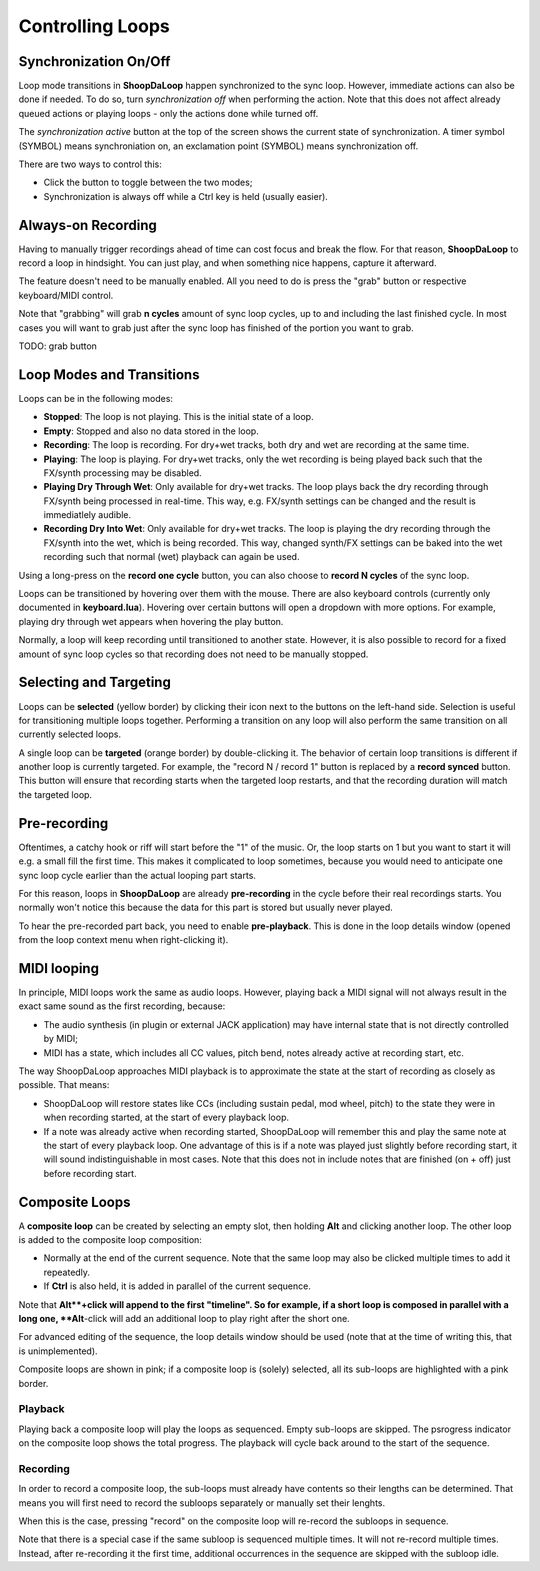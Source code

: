 Controlling Loops
-----------------

Synchronization On/Off
^^^^^^^^^^^^^^^^^^^^^^^^

Loop mode transitions in **ShoopDaLoop** happen synchronized to the sync loop. However, immediate actions can also be done if needed. To do so, turn *synchronization off* when performing the action. Note that this does not affect already queued actions or playing loops - only the actions done while turned off.

The *synchronization active* button at the top of the screen shows the current state of synchronization. A timer symbol (SYMBOL) means synchroniation on, an exclamation point (SYMBOL) means synchronization off.

There are two ways to control this:

* Click the button to toggle between the two modes;
* Synchronization is always off while a Ctrl key is held (usually easier).


Always-on Recording
^^^^^^^^^^^^^^^^^^^

Having to manually trigger recordings ahead of time can cost focus and break the flow.
For that reason, **ShoopDaLoop** to record a loop in hindsight. You can just play, and when something nice happens, capture it afterward.

The feature doesn't need to be manually enabled. All you need to do is press the "grab" button or respective keyboard/MIDI control.

Note that "grabbing" will grab **n cycles** amount of sync loop cycles, up to and including the last finished cycle. In most cases you will want to grab just after the sync loop has finished of the portion you want to grab.

TODO: grab button


Loop Modes and Transitions
^^^^^^^^^^^^^^^^^^^^^^^^^^^

Loops can be in the following modes:

* **Stopped**: The loop is not playing. This is the initial state of a loop.
* **Empty**: Stopped and also no data stored in the loop.
* **Recording**: The loop is recording. For dry+wet tracks, both dry and wet are recording at the same time.
* **Playing**: The loop is playing. For dry+wet tracks, only the wet recording is being played back such that the FX/synth processing may be disabled.
* **Playing Dry Through Wet**: Only available for dry+wet tracks. The loop plays back the dry recording through FX/synth being processed in real-time. This way, e.g. FX/synth settings can be changed and the result is immediatlely audible.
* **Recording Dry Into Wet**: Only available for dry+wet tracks. The loop is playing the dry recording through the FX/synth into the wet, which is being recorded. This way, changed synth/FX settings can be baked into the wet recording such that normal (wet) playback can again be used.

Using a long-press on the **record one cycle** button, you can also choose to **record N cycles** of the sync loop.

Loops can be transitioned by hovering over them with the mouse. There are also keyboard controls (currently only documented in **keyboard.lua**). Hovering over certain buttons will open a dropdown with more options. For example, playing dry through wet appears when hovering the play button.

Normally, a loop will keep recording until transitioned to another state. However, it is also possible to record for a fixed amount of sync loop cycles so that recording does not need to be manually stopped.


Selecting and Targeting
^^^^^^^^^^^^^^^^^^^^^^^^^

Loops can be **selected** (yellow border) by clicking their icon next to the buttons on the left-hand side. Selection is useful for transitioning multiple loops together. Performing a transition on any loop will also perform the same transition on all currently selected loops.

A single loop can be **targeted** (orange border) by double-clicking it. The behavior of certain loop transitions is different if another loop is currently targeted. For example, the "record N / record 1" button is replaced by a **record synced** button. This button will ensure that recording starts when the targeted loop restarts, and that the recording duration will match the targeted loop.


Pre-recording
^^^^^^^^^^^^^^^

Oftentimes, a catchy hook or riff will start before the "1" of the music. Or, the loop starts on 1 but you want to start it will e.g. a small fill the first time. This makes it complicated to loop sometimes, because you would need to anticipate one sync loop cycle earlier than the actual looping part starts.

For this reason, loops in **ShoopDaLoop** are already **pre-recording** in the cycle before their real recordings starts. You normally won't notice this because the data for this part is stored but usually never played.

To hear the pre-recorded part back, you need to enable **pre-playback**. This is done in the loop details window (opened from the loop context menu when right-clicking it).

..
  TODO: describe in detail with pictures

MIDI looping
^^^^^^^^^^^^

In principle, MIDI loops work the same as audio loops. However, playing back a MIDI signal will not always result in the exact same sound as the first recording, because:

* The audio synthesis (in plugin or external JACK application) may have internal state that is not directly controlled by MIDI;
* MIDI has a state, which includes all CC values, pitch bend, notes already active at recording start, etc.

The way ShoopDaLoop approaches MIDI playback is to approximate the state at the start of recording as closely as possible. That means:

* ShoopDaLoop will restore states like CCs (including sustain pedal, mod wheel, pitch) to the state they were in when recording started, at the start of every playback loop.
* If a note was already active when recording started, ShoopDaLoop will remember this and play the same note at the start of every playback loop. One advantage of this is if a note was played just slightly before recording start, it will sound indistinguishable in most cases. Note that this does not in include notes that are finished (on + off) just before recording start.

Composite Loops
^^^^^^^^^^^^^^^

A **composite loop** can be created by selecting an empty slot, then holding **Alt** and clicking another loop. The other loop is added to the composite loop composition:

* Normally at the end of the current sequence. Note that the same loop may also be clicked multiple times to add it repeatedly.
* If **Ctrl** is also held, it is added in parallel of the current sequence.

Note that **Alt**+click will append to the first "timeline". So for example, if a short loop is composed in parallel with a long one, **Alt**-click will add an additional loop to play right after the short one.

For advanced editing of the sequence, the loop details window should be used (note that at the time of writing this, that is unimplemented).

Composite loops are shown in pink; if a composite loop is (solely) selected, all its sub-loops are highlighted with a pink border.

..
    TODO: pictures

Playback
""""""""

Playing back a composite loop will play the loops as sequenced. Empty sub-loops are skipped. The psrogress indicator on the composite loop shows the total progress. The playback will cycle back around to the start of the sequence.


Recording
"""""""""

In order to record a composite loop, the sub-loops must already have contents so their lengths can be determined. That means you will first need to record the subloops separately or manually set their lenghts.

When this is the case, pressing "record" on the composite loop will re-record the subloops in sequence.

Note that there is a special case if the same subloop is sequenced multiple times. It will not re-record multiple times. Instead, after re-recording it the first time, additional occurrences in the sequence are skipped with the subloop idle.